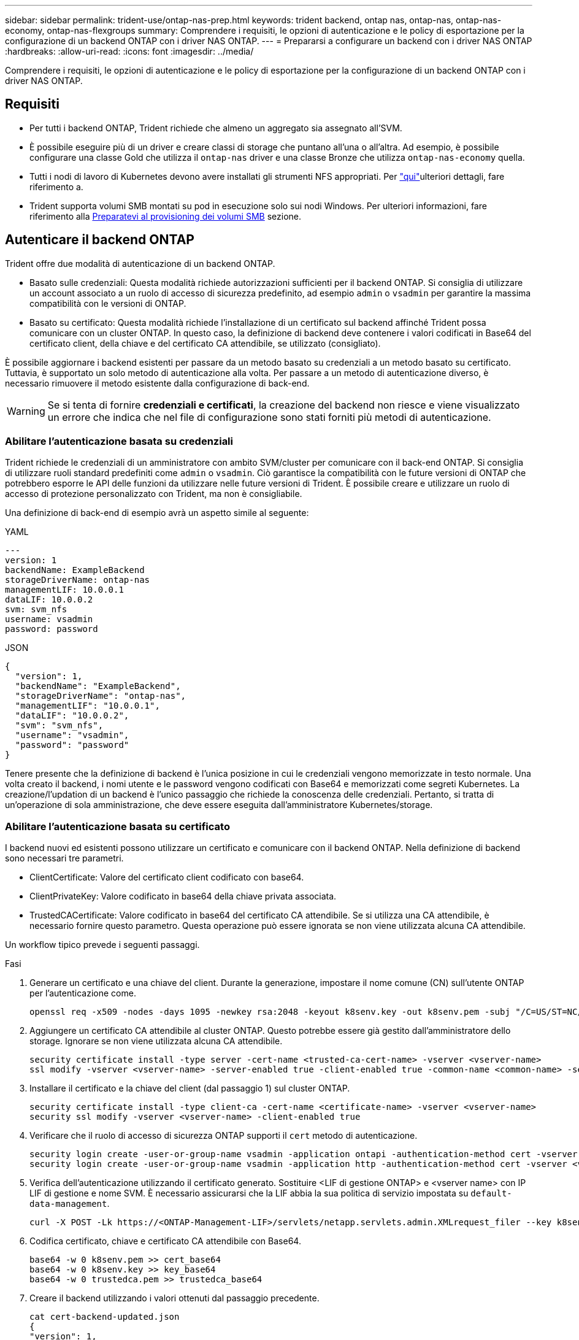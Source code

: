 ---
sidebar: sidebar 
permalink: trident-use/ontap-nas-prep.html 
keywords: trident backend, ontap nas, ontap-nas, ontap-nas-economy, ontap-nas-flexgroups 
summary: Comprendere i requisiti, le opzioni di autenticazione e le policy di esportazione per la configurazione di un backend ONTAP con i driver NAS ONTAP. 
---
= Prepararsi a configurare un backend con i driver NAS ONTAP
:hardbreaks:
:allow-uri-read: 
:icons: font
:imagesdir: ../media/


[role="lead"]
Comprendere i requisiti, le opzioni di autenticazione e le policy di esportazione per la configurazione di un backend ONTAP con i driver NAS ONTAP.



== Requisiti

* Per tutti i backend ONTAP, Trident richiede che almeno un aggregato sia assegnato all'SVM.
* È possibile eseguire più di un driver e creare classi di storage che puntano all'una o all'altra. Ad esempio, è possibile configurare una classe Gold che utilizza il `ontap-nas` driver e una classe Bronze che utilizza `ontap-nas-economy` quella.
* Tutti i nodi di lavoro di Kubernetes devono avere installati gli strumenti NFS appropriati. Per link:worker-node-prep.html["qui"]ulteriori dettagli, fare riferimento a.
* Trident supporta volumi SMB montati su pod in esecuzione solo sui nodi Windows. Per ulteriori informazioni, fare riferimento alla <<Preparatevi al provisioning dei volumi SMB>> sezione.




== Autenticare il backend ONTAP

Trident offre due modalità di autenticazione di un backend ONTAP.

* Basato sulle credenziali: Questa modalità richiede autorizzazioni sufficienti per il backend ONTAP. Si consiglia di utilizzare un account associato a un ruolo di accesso di sicurezza predefinito, ad esempio `admin` o `vsadmin` per garantire la massima compatibilità con le versioni di ONTAP.
* Basato su certificato: Questa modalità richiede l'installazione di un certificato sul backend affinché Trident possa comunicare con un cluster ONTAP. In questo caso, la definizione di backend deve contenere i valori codificati in Base64 del certificato client, della chiave e del certificato CA attendibile, se utilizzato (consigliato).


È possibile aggiornare i backend esistenti per passare da un metodo basato su credenziali a un metodo basato su certificato. Tuttavia, è supportato un solo metodo di autenticazione alla volta. Per passare a un metodo di autenticazione diverso, è necessario rimuovere il metodo esistente dalla configurazione di back-end.


WARNING: Se si tenta di fornire *credenziali e certificati*, la creazione del backend non riesce e viene visualizzato un errore che indica che nel file di configurazione sono stati forniti più metodi di autenticazione.



=== Abilitare l'autenticazione basata su credenziali

Trident richiede le credenziali di un amministratore con ambito SVM/cluster per comunicare con il back-end ONTAP. Si consiglia di utilizzare ruoli standard predefiniti come `admin` o `vsadmin`. Ciò garantisce la compatibilità con le future versioni di ONTAP che potrebbero esporre le API delle funzioni da utilizzare nelle future versioni di Trident. È possibile creare e utilizzare un ruolo di accesso di protezione personalizzato con Trident, ma non è consigliabile.

Una definizione di back-end di esempio avrà un aspetto simile al seguente:

[role="tabbed-block"]
====
.YAML
--
[source, yaml]
----
---
version: 1
backendName: ExampleBackend
storageDriverName: ontap-nas
managementLIF: 10.0.0.1
dataLIF: 10.0.0.2
svm: svm_nfs
username: vsadmin
password: password
----
--
.JSON
--
[source, json]
----
{
  "version": 1,
  "backendName": "ExampleBackend",
  "storageDriverName": "ontap-nas",
  "managementLIF": "10.0.0.1",
  "dataLIF": "10.0.0.2",
  "svm": "svm_nfs",
  "username": "vsadmin",
  "password": "password"
}
----
--
====
Tenere presente che la definizione di backend è l'unica posizione in cui le credenziali vengono memorizzate in testo normale. Una volta creato il backend, i nomi utente e le password vengono codificati con Base64 e memorizzati come segreti Kubernetes. La creazione/l'updation di un backend è l'unico passaggio che richiede la conoscenza delle credenziali. Pertanto, si tratta di un'operazione di sola amministrazione, che deve essere eseguita dall'amministratore Kubernetes/storage.



=== Abilitare l'autenticazione basata su certificato

I backend nuovi ed esistenti possono utilizzare un certificato e comunicare con il backend ONTAP. Nella definizione di backend sono necessari tre parametri.

* ClientCertificate: Valore del certificato client codificato con base64.
* ClientPrivateKey: Valore codificato in base64 della chiave privata associata.
* TrustedCACertificate: Valore codificato in base64 del certificato CA attendibile. Se si utilizza una CA attendibile, è necessario fornire questo parametro. Questa operazione può essere ignorata se non viene utilizzata alcuna CA attendibile.


Un workflow tipico prevede i seguenti passaggi.

.Fasi
. Generare un certificato e una chiave del client. Durante la generazione, impostare il nome comune (CN) sull'utente ONTAP per l'autenticazione come.
+
[listing]
----
openssl req -x509 -nodes -days 1095 -newkey rsa:2048 -keyout k8senv.key -out k8senv.pem -subj "/C=US/ST=NC/L=RTP/O=NetApp/CN=vsadmin"
----
. Aggiungere un certificato CA attendibile al cluster ONTAP. Questo potrebbe essere già gestito dall'amministratore dello storage. Ignorare se non viene utilizzata alcuna CA attendibile.
+
[listing]
----
security certificate install -type server -cert-name <trusted-ca-cert-name> -vserver <vserver-name>
ssl modify -vserver <vserver-name> -server-enabled true -client-enabled true -common-name <common-name> -serial <SN-from-trusted-CA-cert> -ca <cert-authority>
----
. Installare il certificato e la chiave del client (dal passaggio 1) sul cluster ONTAP.
+
[listing]
----
security certificate install -type client-ca -cert-name <certificate-name> -vserver <vserver-name>
security ssl modify -vserver <vserver-name> -client-enabled true
----
. Verificare che il ruolo di accesso di sicurezza ONTAP supporti il `cert` metodo di autenticazione.
+
[listing]
----
security login create -user-or-group-name vsadmin -application ontapi -authentication-method cert -vserver <vserver-name>
security login create -user-or-group-name vsadmin -application http -authentication-method cert -vserver <vserver-name>
----
. Verifica dell'autenticazione utilizzando il certificato generato. Sostituire <LIF di gestione ONTAP> e <vserver name> con IP LIF di gestione e nome SVM. È necessario assicurarsi che la LIF abbia la sua politica di servizio impostata su `default-data-management`.
+
[listing]
----
curl -X POST -Lk https://<ONTAP-Management-LIF>/servlets/netapp.servlets.admin.XMLrequest_filer --key k8senv.key --cert ~/k8senv.pem -d '<?xml version="1.0" encoding="UTF-8"?><netapp xmlns="http://www.netapp.com/filer/admin" version="1.21" vfiler="<vserver-name>"><vserver-get></vserver-get></netapp>'
----
. Codifica certificato, chiave e certificato CA attendibile con Base64.
+
[listing]
----
base64 -w 0 k8senv.pem >> cert_base64
base64 -w 0 k8senv.key >> key_base64
base64 -w 0 trustedca.pem >> trustedca_base64
----
. Creare il backend utilizzando i valori ottenuti dal passaggio precedente.
+
[listing]
----
cat cert-backend-updated.json
{
"version": 1,
"storageDriverName": "ontap-nas",
"backendName": "NasBackend",
"managementLIF": "1.2.3.4",
"dataLIF": "1.2.3.8",
"svm": "vserver_test",
"clientCertificate": "Faaaakkkkeeee...Vaaalllluuuueeee",
"clientPrivateKey": "LS0tFaKE...0VaLuES0tLS0K",
"storagePrefix": "myPrefix_"
}

#Update backend with tridentctl
tridentctl update backend NasBackend -f cert-backend-updated.json -n trident
+------------+----------------+--------------------------------------+--------+---------+
|    NAME    | STORAGE DRIVER |                 UUID                 | STATE  | VOLUMES |
+------------+----------------+--------------------------------------+--------+---------+
| NasBackend | ontap-nas      | 98e19b74-aec7-4a3d-8dcf-128e5033b214 | online |       9 |
+------------+----------------+--------------------------------------+--------+---------+
----




=== Aggiornare i metodi di autenticazione o ruotare le credenziali

È possibile aggiornare un backend esistente per utilizzare un metodo di autenticazione diverso o per ruotare le credenziali. Questo funziona in entrambi i modi: I backend che utilizzano il nome utente/la password possono essere aggiornati per utilizzare i certificati; i backend che utilizzano i certificati possono essere aggiornati in base al nome utente/alla password. A tale scopo, è necessario rimuovere il metodo di autenticazione esistente e aggiungere il nuovo metodo di autenticazione. Quindi utilizzare il file backend.json aggiornato contenente i parametri necessari per eseguire `tridentctl update backend`.

[listing]
----
cat cert-backend-updated.json
----
[source, json]
----
{
"version": 1,
"storageDriverName": "ontap-nas",
"backendName": "NasBackend",
"managementLIF": "1.2.3.4",
"dataLIF": "1.2.3.8",
"svm": "vserver_test",
"username": "vsadmin",
"password": "password",
"storagePrefix": "myPrefix_"
}
----
[listing]
----
#Update backend with tridentctl
tridentctl update backend NasBackend -f cert-backend-updated.json -n trident
+------------+----------------+--------------------------------------+--------+---------+
|    NAME    | STORAGE DRIVER |                 UUID                 | STATE  | VOLUMES |
+------------+----------------+--------------------------------------+--------+---------+
| NasBackend | ontap-nas      | 98e19b74-aec7-4a3d-8dcf-128e5033b214 | online |       9 |
+------------+----------------+--------------------------------------+--------+---------+
----

NOTE: Quando si ruotano le password, l'amministratore dello storage deve prima aggiornare la password per l'utente su ONTAP. Seguito da un aggiornamento back-end. Durante la rotazione dei certificati, è possibile aggiungere più certificati all'utente. Il backend viene quindi aggiornato per utilizzare il nuovo certificato, dopodiché il vecchio certificato può essere cancellato dal cluster ONTAP.

L'aggiornamento di un backend non interrompe l'accesso ai volumi già creati, né influisce sulle connessioni dei volumi effettuate successivamente. Un aggiornamento backend corretto indica che Trident può comunicare con il back-end ONTAP e gestire operazioni future sui volumi.



=== Creare un ruolo ONTAP personalizzato per Trident

Puoi creare un ruolo cluster ONTAP con Minimum Privileges in modo da non dover utilizzare il ruolo di amministratore ONTAP per eseguire le operazioni in Trident. Quando si include il nome utente in una configurazione backend Trident, Trident utilizza il ruolo del cluster ONTAP creato per eseguire le operazioni.

Per ulteriori informazioni sulla creazione di ruoli personalizzati di Trident, fare riferimento a.link:https://github.com/NetApp/trident/tree/master/contrib/ontap/trident_role["Generatore di ruoli personalizzati Trident"]

[role="tabbed-block"]
====
.Utilizzo della CLI di ONTAP
--
. Creare un nuovo ruolo utilizzando il seguente comando:
+
`security login role create <role_name\> -cmddirname "command" -access all –vserver <svm_name\>`

. Creare un nome utente per l'utente Trident:
+
`security login create -username <user_name\> -application ontapi -authmethod <password\> -role <name_of_role_in_step_1\> –vserver <svm_name\> -comment "user_description"`

. Associare il ruolo all'utente:
+
`security login modify username <user_name\> –vserver <svm_name\> -role <role_name\> -application ontapi -application console -authmethod <password\>`



--
.Utilizzo di System Manager
--
In Gestione sistema di ONTAP, eseguire le seguenti operazioni:

. *Crea un ruolo personalizzato*:
+
.. Per creare un ruolo personalizzato a livello di cluster, selezionare *Cluster > Impostazioni*.
+
(Oppure) per creare un ruolo personalizzato a livello di SVM, selezionare *Storage > Storage VM `required SVM` > > Impostazioni > utenti e ruoli*.

.. Selezionare l'icona a freccia (*->*) accanto a *utenti e ruoli*.
.. Selezionare *+Aggiungi* in *ruoli*.
.. Definire le regole per il ruolo e fare clic su *Salva*.


. *Associare il ruolo all'utente Trident*: + eseguire i seguenti passaggi nella pagina *utenti e ruoli*:
+
.. Selezionare icona Aggiungi *+* in *utenti*.
.. Selezionare il nome utente richiesto e scegliere un ruolo nel menu a discesa *ruolo*.
.. Fare clic su *Save* (Salva).




--
====
Per ulteriori informazioni, fare riferimento alle pagine seguenti:

* link:https://kb.netapp.com/on-prem/ontap/Ontap_OS/OS-KBs/FAQ__Custom_roles_for_administration_of_ONTAP["Ruoli personalizzati per l'amministrazione di ONTAP"^] o. link:https://docs.netapp.com/us-en/ontap/authentication/define-custom-roles-task.html["Definire ruoli personalizzati"^]
* link:https://docs.netapp.com/us-en/ontap-automation/rest/rbac_roles_users.html#rest-api["Lavorare con ruoli e utenti"^]




== Gestire le policy di esportazione NFS

Trident utilizza le policy di esportazione NFS per controllare l'accesso ai volumi forniti.

Trident fornisce due opzioni quando si utilizzano i criteri di esportazione:

* Trident è in grado di gestire in modo dinamico il criterio di esportazione; in questa modalità operativa, l'amministratore dello storage specifica un elenco di blocchi CIDR che rappresentano indirizzi IP consentiti. Trident aggiunge automaticamente al criterio di esportazione gli indirizzi IP dei nodi applicabili che rientrano in questi intervalli al momento della pubblicazione. In alternativa, quando non vengono specificate CIDR, tutti gli IP unicast con ambito globale trovati nel nodo in cui il volume pubblicato viene aggiunto al criterio di esportazione.
* Gli amministratori dello storage possono creare una policy di esportazione e aggiungere regole manualmente. Trident utilizza il criterio di esportazione predefinito, a meno che non venga specificato un nome di criterio di esportazione diverso nella configurazione.




=== Gestione dinamica delle policy di esportazione

Trident consente di gestire in modo dinamico le policy di esportazione per i backend ONTAP. In questo modo, l'amministratore dello storage può specificare uno spazio di indirizzi consentito per gli IP dei nodi di lavoro, invece di definire manualmente regole esplicite. Semplifica notevolmente la gestione delle policy di esportazione; le modifiche alle policy di esportazione non richiedono più l'intervento manuale sul cluster di storage. Inoltre, ciò consente di limitare l'accesso al cluster di storage solo ai nodi di lavoro che montano volumi e hanno IP nell'intervallo specificato, supportando una gestione dettagliata e automatizzata.


NOTE: Non utilizzare NAT (Network Address Translation) quando si utilizzano criteri di esportazione dinamici. Con NAT, il controller di archiviazione rileva l'indirizzo NAT di frontend e non l'indirizzo host IP effettivo, pertanto l'accesso viene negato quando non viene trovata alcuna corrispondenza nelle regole di esportazione.



==== Esempio

È necessario utilizzare due opzioni di configurazione. Ecco un esempio di definizione di backend:

[source, yaml]
----
---
version: 1
storageDriverName: ontap-nas-economy
backendName: ontap_nas_auto_export
managementLIF: 192.168.0.135
svm: svm1
username: vsadmin
password: password
autoExportCIDRs:
  - 192.168.0.0/24
autoExportPolicy: true

----

NOTE: Quando si utilizza questa funzione, è necessario assicurarsi che la giunzione root di SVM disponga di un criterio di esportazione creato in precedenza con una regola di esportazione che consenta il blocco CIDR del nodo (ad esempio il criterio di esportazione predefinito). Segui sempre le Best practice consigliate da NetApp per dedicare una SVM a Trident.

Ecco una spiegazione del funzionamento di questa funzione utilizzando l'esempio precedente:

* `autoExportPolicy` è impostato su `true`. In questo modo, Trident crea una policy di esportazione per ogni volume sottoposto a provisioning con questo backend per la `svm1` SVM e gestisce l'aggiunta e l'eliminazione di regole utilizzando `autoexportCIDRs` i blocchi di indirizzi. Fino al collegamento di un volume a un nodo, il volume utilizza un criterio di esportazione vuoto senza regole per impedire l'accesso indesiderato a tale volume. Quando un volume viene pubblicato in un nodo, Trident crea una policy di esportazione con lo stesso nome del qtree sottostante contenente l'IP del nodo all'interno del blocco CIDR specificato. Questi IP verranno aggiunti anche al criterio di esportazione utilizzato dal FlexVol volume padre
+
** Ad esempio:
+
*** Backend UUUID 403b5326-8482-40dB-96d0-d83fb3f4daec
*** `autoExportPolicy` impostare su `true`
*** prefisso di memorizzazione `trident`
*** UUUID PVC a79bcf5f-7b6d-4a40-9876-e2551f159c1c
*** Il qtree denominato Trident_pvc_a79bcf5f_7b6d_4a40_9876_e2551f159c1c crea una policy di esportazione per il FlexVol Named , una policy di esportazione per il qtree Named e `trident-403b5326-8482-40db96d0-d83fb3f4daec`una policy di esportazione vuota `trident_empty` denominata
`trident_pvc_a79bcf5f_7b6d_4a40_9876_e2551f159c1c` nella SVM. Le regole per la policy di esportazione di FlexVol saranno un superset di regole contenute nelle policy di esportazione dei qtree. Il criterio di esportazione vuoto verrà riutilizzato da tutti i volumi non collegati.




* `autoExportCIDRs` contiene un elenco di blocchi di indirizzi. Questo campo è opzionale e per impostazione predefinita è ["0.0.0.0/0", "::/0"]. Se non definito, Trident aggiunge tutti gli indirizzi unicast con ambito globale trovati nei nodi di lavoro con pubblicazioni.


In questo esempio, `192.168.0.0/24` viene fornito lo spazio degli indirizzi. Questo indica che gli IP dei nodi Kubernetes che rientrano in questo intervallo di indirizzi con pubblicazioni verranno aggiunti alla policy di esportazione creata da Trident. Quando Trident registra un nodo su cui viene eseguito, recupera gli indirizzi IP del nodo e li controlla in base ai blocchi di indirizzi forniti in. al momento della pubblicazione, dopo aver filtrato gli indirizzi `autoExportCIDRs` IP, Trident crea le regole dei criteri di esportazione per gli indirizzi IP del client per il nodo in cui viene pubblicato.

È possibile aggiornare `autoExportPolicy` e `autoExportCIDRs` per i backend dopo averli creati. È possibile aggiungere nuovi CIDR a un backend gestito automaticamente o eliminare i CIDR esistenti. Prestare attenzione quando si eliminano i CIDR per assicurarsi che le connessioni esistenti non vengano interrotte. È inoltre possibile scegliere di disattivare `autoExportPolicy` un backend e tornare a un criterio di esportazione creato manualmente. Questo richiederà l'impostazione del `exportPolicy` parametro nella configurazione backend.

Dopo che Trident crea o aggiorna un backend, è possibile controllare il backend utilizzando `tridentctl` o il CRD corrispondente `tridentbackend`:

[listing]
----
./tridentctl get backends ontap_nas_auto_export -n trident -o yaml
items:
- backendUUID: 403b5326-8482-40db-96d0-d83fb3f4daec
  config:
    aggregate: ""
    autoExportCIDRs:
    - 192.168.0.0/24
    autoExportPolicy: true
    backendName: ontap_nas_auto_export
    chapInitiatorSecret: ""
    chapTargetInitiatorSecret: ""
    chapTargetUsername: ""
    chapUsername: ""
    dataLIF: 192.168.0.135
    debug: false
    debugTraceFlags: null
    defaults:
      encryption: "false"
      exportPolicy: <automatic>
      fileSystemType: ext4
----
Quando viene rimosso un nodo, Trident controlla tutte le policy di esportazione per rimuovere le regole di accesso corrispondenti al nodo. Rimuovendo questo IP nodo dalle policy di esportazione dei backend gestiti, Trident impedisce i montaggi non autorizzati, a meno che questo IP non venga riutilizzato da un nuovo nodo nel cluster.

Per i backend esistenti in precedenza, l'aggiornamento del backend con `tridentctl update backend` assicura che Trident gestisca automaticamente i criteri di esportazione. In questo modo, vengono create due nuove policy di esportazione denominate in base all'UUID e al nome del qtree del backend, quando necessario. I volumi presenti sul backend utilizzeranno i criteri di esportazione appena creati dopo essere stati smontati e montati nuovamente.


NOTE: L'eliminazione di un backend con policy di esportazione gestite automaticamente elimina la policy di esportazione creata dinamicamente. Se il backend viene ricreato, viene trattato come un nuovo backend e si otterrà la creazione di una nuova policy di esportazione.

Se l'indirizzo IP di un nodo attivo viene aggiornato, è necessario riavviare il pod Trident sul nodo. Trident aggiornerà quindi il criterio di esportazione per i backend che gestisce in modo da riflettere questa modifica dell'IP.



== Preparatevi al provisioning dei volumi SMB

Con una preparazione aggiuntiva, è possibile eseguire il provisioning dei volumi SMB utilizzando `ontap-nas` i driver.


WARNING: Devi configurare i protocolli NFS e SMB/CIFS nella SVM per creare un `ontap-nas-economy` volume SMB per i cluster on-premise ONTAP. La mancata configurazione di uno di questi protocolli causerà un errore nella creazione del volume SMB.


NOTE: `autoExportPolicy` Non è supportato per i volumi SMB.

.Prima di iniziare
Prima di eseguire il provisioning di volumi SMB, è necessario disporre di quanto segue.

* Un cluster Kubernetes con un nodo controller Linux e almeno un nodo di lavoro Windows che esegue Windows Server 2022. Trident supporta volumi SMB montati su pod in esecuzione solo sui nodi Windows.
* Almeno un segreto Trident contenente le credenziali di Active Directory. Per generare segreto `smbcreds`:
+
[listing]
----
kubectl create secret generic smbcreds --from-literal username=user --from-literal password='password'
----
* Proxy CSI configurato come servizio Windows. Per configurare un `csi-proxy`, fare riferimento a link:https://github.com/kubernetes-csi/csi-proxy["GitHub: Proxy CSI"^] o link:https://github.com/Azure/aks-engine/blob/master/docs/topics/csi-proxy-windows.md["GitHub: Proxy CSI per Windows"^] per i nodi Kubernetes in esecuzione su Windows.


.Fasi
. Per ONTAP on-premise, puoi facoltativamente creare una condivisione SMB oppure Trident può crearne una.
+

NOTE: Le condivisioni SMB sono richieste per Amazon FSX per ONTAP.

+
È possibile creare le condivisioni amministrative SMB in due modilink:https://learn.microsoft.com/en-us/troubleshoot/windows-server/system-management-components/what-is-microsoft-management-console["Console di gestione Microsoft"^], utilizzando lo snap-in cartelle condivise o l'interfaccia CLI di ONTAP. Per creare le condivisioni SMB utilizzando la CLI ONTAP:

+
.. Se necessario, creare la struttura del percorso di directory per la condivisione.
+
Il `vserver cifs share create` comando controlla il percorso specificato nell'opzione -path durante la creazione della condivisione. Se il percorso specificato non esiste, il comando non riesce.

.. Creare una condivisione SMB associata alla SVM specificata:
+
[listing]
----
vserver cifs share create -vserver vserver_name -share-name share_name -path path [-share-properties share_properties,...] [other_attributes] [-comment text]
----
.. Verificare che la condivisione sia stata creata:
+
[listing]
----
vserver cifs share show -share-name share_name
----
+

NOTE: Per ulteriori informazioni, fare riferimento alla link:https://docs.netapp.com/us-en/ontap/smb-config/create-share-task.html["Creare una condivisione SMB"^]sezione.



. Quando si crea il backend, è necessario configurare quanto segue per specificare i volumi SMB. Per tutte le opzioni di configurazione del backend FSX per ONTAP, fare riferimento alla sezione link:trident-fsx-examples.html["FSX per le opzioni di configurazione e gli esempi di ONTAP"].
+
[cols="1,2,1"]
|===
| Parametro | Descrizione | Esempio 


| `smbShare` | È possibile specificare uno dei seguenti elementi: Il nome di una condivisione SMB creata utilizzando la console di gestione Microsoft o l'interfaccia CLI di ONTAP; un nome che consente a Trident di creare la condivisione SMB; oppure è possibile lasciare vuoto il parametro per impedire l'accesso condiviso ai volumi. Questo parametro è facoltativo per ONTAP on-premise. Questo parametro è obbligatorio per i backend Amazon FSX per ONTAP e non può essere vuoto. | `smb-share` 


| `nasType` | *Deve essere impostato su `smb`.* Se nullo, il valore predefinito è `nfs` . | `smb` 


| `securityStyle` | Stile di sicurezza per nuovi volumi. *Deve essere impostato su `ntfs` o `mixed` per i volumi SMB.* | `ntfs` O `mixed` per volumi SMB 


| `unixPermissions` | Per i nuovi volumi. *Deve essere lasciato vuoto per i volumi SMB.* | "" 
|===

